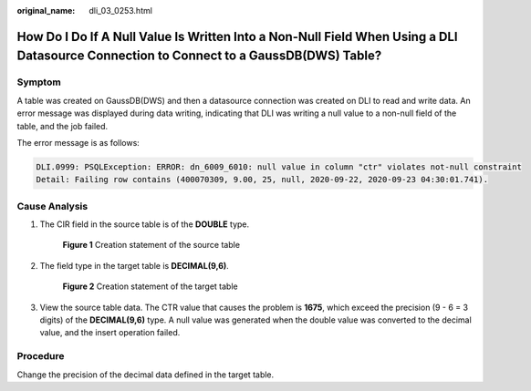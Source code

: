 :original_name: dli_03_0253.html

.. _dli_03_0253:

How Do I Do If A Null Value Is Written Into a Non-Null Field When Using a DLI Datasource Connection to Connect to a GaussDB(DWS) Table?
=======================================================================================================================================

Symptom
-------

A table was created on GaussDB(DWS) and then a datasource connection was created on DLI to read and write data. An error message was displayed during data writing, indicating that DLI was writing a null value to a non-null field of the table, and the job failed.

The error message is as follows:

.. code-block::

   DLI.0999: PSQLException: ERROR: dn_6009_6010: null value in column "ctr" violates not-null constraint
   Detail: Failing row contains (400070309, 9.00, 25, null, 2020-09-22, 2020-09-23 04:30:01.741).

Cause Analysis
--------------

#. The CIR field in the source table is of the **DOUBLE** type.


   .. figure:: /_static/images/en-us_image_0000001372601066.png
      :alt: **Figure 1** Creation statement of the source table

      **Figure 1** Creation statement of the source table

#. The field type in the target table is **DECIMAL(9,6)**.


   .. figure:: /_static/images/en-us_image_0000001422601037.png
      :alt: **Figure 2** Creation statement of the target table

      **Figure 2** Creation statement of the target table

#. View the source table data. The CTR value that causes the problem is **1675**, which exceed the precision (9 - 6 = 3 digits) of the **DECIMAL(9,6)** type. A null value was generated when the double value was converted to the decimal value, and the insert operation failed.

Procedure
---------

Change the precision of the decimal data defined in the target table.

